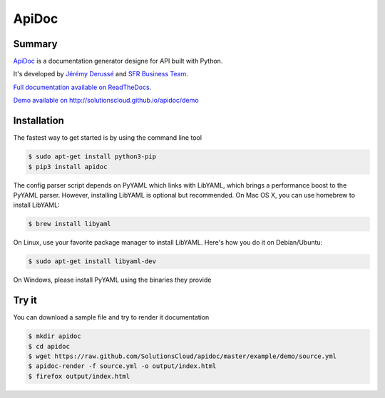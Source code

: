 ApiDoc
======

.. image:: https://travis-ci.org/SolutionsCloud/apidoc.png?branch=master
        :target: https://travis-ci.org/SolutionsCloud/apidoc
.. image:: https://coveralls.io/repos/SolutionsCloud/apidoc/badge.png
        :target: https://coveralls.io/r/SolutionsCloud/apidoc
.. image:: https://pypip.in/v/ApiDoc/badge.png
        :target: https://crate.io/packages/ApiDoc
.. image:: https://pypip.in/d/ApiDoc/badge.png
        :target: https://crate.io/packages/ApiDoc

Summary
-------

`ApiDoc <http://solutionscloud.github.io/apidoc>`_ is a documentation generator designe for API built with Python.

.. image:: https://raw.github.com/SolutionsCloud/apidoc/master/docs/source/_static/screenshot_sample.png

It's developed by `Jérémy Derussé <http://github.com/jeremy-derusse>`_ and `SFR Business Team <http://www.sfrbusinessteam.fr>`_.

`Full documentation available on ReadTheDocs. <http://apidoc.rtfd.org>`_

`Demo available on http://solutionscloud.github.io/apidoc/demo <http://solutionscloud.github.io/apidoc/demo>`_



Installation
------------

The fastest way to get started is by using the command line tool

.. code-block:: console

    $ sudo apt-get install python3-pip
    $ pip3 install apidoc


The config parser script depends on PyYAML which links with LibYAML, which brings a performance boost to the PyYAML parser. However, installing LibYAML is optional but recommended. On Mac OS X, you can use homebrew to install LibYAML:


.. code-block:: console

    $ brew install libyaml

On Linux, use your favorite package manager to install LibYAML. Here's how you do it on Debian/Ubuntu:


.. code-block:: console

    $ sudo apt-get install libyaml-dev

On Windows, please install PyYAML using the binaries they provide


Try it
------

You can download a sample file and try to render it documentation

.. code-block:: console

    $ mkdir apidoc
    $ cd apidoc
    $ wget https://raw.github.com/SolutionsCloud/apidoc/master/example/demo/source.yml
    $ apidoc-render -f source.yml -o output/index.html
    $ firefox output/index.html
